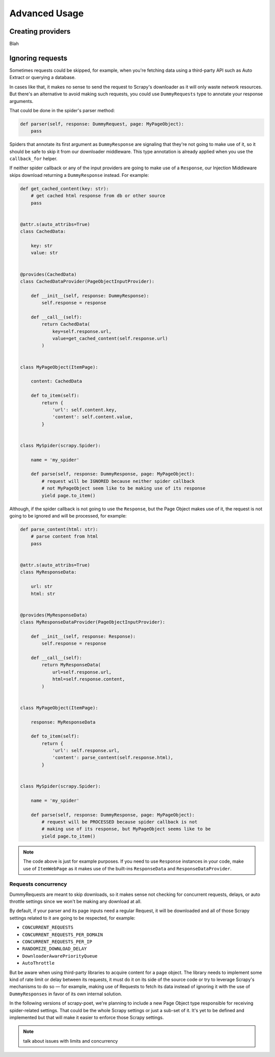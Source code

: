 .. _`advanced`:

==============
Advanced Usage
==============

Creating providers
==================

Blah

Ignoring requests
=================

Sometimes requests could be skipped, for example, when you're fetching data
using a third-party API such as Auto Extract or querying a database.

In cases like that, it makes no sense to send the request to Scrapy's downloader
as it will only waste network resources. But there's an alternative to avoid
making such requests, you could use ``DummyRequests`` type to annotate
your response arguments.

That could be done in the spider's parser method:

.. code-block:: python

    def parser(self, response: DummyRequest, page: MyPageObject):
        pass

Spiders that annotate its first argument as ``DummyResponse`` are signaling that
they're not going to make use of it, so it should be safe to skip it from our
downloader middleware. This type annotation is already applied when you use the
``callback_for`` helper.

If neither spider callback or any of the input providers are going to make use
of a ``Response``, our Injection Middleware skips download returning a
``DummyResponse`` instead. For example:

.. code-block:: python

    def get_cached_content(key: str):
        # get cached html response from db or other source
        pass


    @attr.s(auto_attribs=True)
    class CachedData:

        key: str
        value: str


    @provides(CachedData)
    class CachedDataProvider(PageObjectInputProvider):

        def __init__(self, response: DummyResponse):
            self.response = response

        def __call__(self):
            return CachedData(
                key=self.response.url,
                value=get_cached_content(self.response.url)
            )


    class MyPageObject(ItemPage):

        content: CachedData

        def to_item(self):
            return {
                'url': self.content.key,
                'content': self.content.value,
            }


    class MySpider(scrapy.Spider):

        name = 'my_spider'

        def parse(self, response: DummyResponse, page: MyPageObject):
            # request will be IGNORED because neither spider callback
            # not MyPageObject seem like to be making use of its response
            yield page.to_item()

Although, if the spider callback is not going to use the ``Response``, but the
Page Object makes use of it, the request is not going to be ignored and will be
processed, for example:

.. code-block:: python

    def parse_content(html: str):
        # parse content from html
        pass


    @attr.s(auto_attribs=True)
    class MyResponseData:

        url: str
        html: str


    @provides(MyResponseData)
    class MyResponseDataProvider(PageObjectInputProvider):

        def __init__(self, response: Response):
            self.response = response

        def __call__(self):
            return MyResponseData(
                url=self.response.url,
                html=self.response.content,
            )


    class MyPageObject(ItemPage):

        response: MyResponseData

        def to_item(self):
            return {
                'url': self.response.url,
                'content': parse_content(self.response.html),
            }


    class MySpider(scrapy.Spider):

        name = 'my_spider'

        def parse(self, response: DummyResponse, page: MyPageObject):
            # request will be PROCESSED because spider callback is not
            # making use of its response, but MyPageObject seems like to be
            yield page.to_item()

.. note::

    The code above is just for example purposes. If you need to use ``Response``
    instances in your code, make use of ``ItemWebPage`` as it makes use of the
    built-ins ``ResponseData`` and ``ResponseDataProvider``.

Requests concurrency
--------------------

DummyRequests are meant to skip downloads, so it makes sense not checking for
concurrent requests, delays, or auto throttle settings since we won't be making
any download at all.

By default, if your parser and its page inputs need a regular Request, it will
be downloaded and all of those Scrapy settings related to it are going to be
respected, for example:

- ``CONCURRENT_REQUESTS``
- ``CONCURRENT_REQUESTS_PER_DOMAIN``
- ``CONCURRENT_REQUESTS_PER_IP``
- ``RANDOMIZE_DOWNLOAD_DELAY``
- ``DownloaderAwarePriorityQueue``
- ``AutoThrottle``

But be aware when using third-party libraries to acquire content for a page
object. The library needs to implement some kind of rate limit or delay between
its requests, it must do it on its side of the source code or try to leverage
Scrapy's mechanisms to do so — for example, making use of Requests to fetch its
data instead of ignoring it with the use of ``DummyResponses`` in favor of its
own internal solution.

In the following versions of scrapy-poet, we're planning to include a new Page
Object type responsible for receiving spider-related settings. That could be
the whole Scrapy settings or just a sub-set of it. It's yet to be defined and
implemented but that will make it easier to enforce those Scrapy settings.

.. note::

    talk about issues with limits and concurrency
